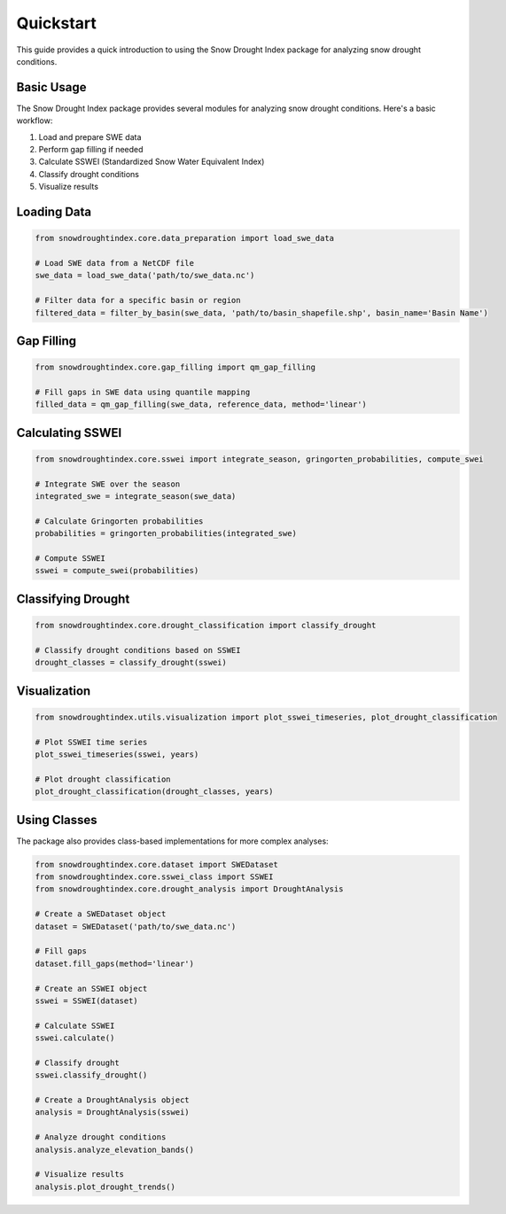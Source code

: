 Quickstart
==========

This guide provides a quick introduction to using the Snow Drought Index package for analyzing snow drought conditions.

Basic Usage
----------

The Snow Drought Index package provides several modules for analyzing snow drought conditions. Here's a basic workflow:

1. Load and prepare SWE data
2. Perform gap filling if needed
3. Calculate SSWEI (Standardized Snow Water Equivalent Index)
4. Classify drought conditions
5. Visualize results

Loading Data
-----------

.. code-block:: python

   from snowdroughtindex.core.data_preparation import load_swe_data
   
   # Load SWE data from a NetCDF file
   swe_data = load_swe_data('path/to/swe_data.nc')
   
   # Filter data for a specific basin or region
   filtered_data = filter_by_basin(swe_data, 'path/to/basin_shapefile.shp', basin_name='Basin Name')

Gap Filling
----------

.. code-block:: python

   from snowdroughtindex.core.gap_filling import qm_gap_filling
   
   # Fill gaps in SWE data using quantile mapping
   filled_data = qm_gap_filling(swe_data, reference_data, method='linear')

Calculating SSWEI
----------------

.. code-block:: python

   from snowdroughtindex.core.sswei import integrate_season, gringorten_probabilities, compute_swei
   
   # Integrate SWE over the season
   integrated_swe = integrate_season(swe_data)
   
   # Calculate Gringorten probabilities
   probabilities = gringorten_probabilities(integrated_swe)
   
   # Compute SSWEI
   sswei = compute_swei(probabilities)

Classifying Drought
------------------

.. code-block:: python

   from snowdroughtindex.core.drought_classification import classify_drought
   
   # Classify drought conditions based on SSWEI
   drought_classes = classify_drought(sswei)

Visualization
------------

.. code-block:: python

   from snowdroughtindex.utils.visualization import plot_sswei_timeseries, plot_drought_classification
   
   # Plot SSWEI time series
   plot_sswei_timeseries(sswei, years)
   
   # Plot drought classification
   plot_drought_classification(drought_classes, years)

Using Classes
------------

The package also provides class-based implementations for more complex analyses:

.. code-block:: python

   from snowdroughtindex.core.dataset import SWEDataset
   from snowdroughtindex.core.sswei_class import SSWEI
   from snowdroughtindex.core.drought_analysis import DroughtAnalysis
   
   # Create a SWEDataset object
   dataset = SWEDataset('path/to/swe_data.nc')
   
   # Fill gaps
   dataset.fill_gaps(method='linear')
   
   # Create an SSWEI object
   sswei = SSWEI(dataset)
   
   # Calculate SSWEI
   sswei.calculate()
   
   # Classify drought
   sswei.classify_drought()
   
   # Create a DroughtAnalysis object
   analysis = DroughtAnalysis(sswei)
   
   # Analyze drought conditions
   analysis.analyze_elevation_bands()
   
   # Visualize results
   analysis.plot_drought_trends()
